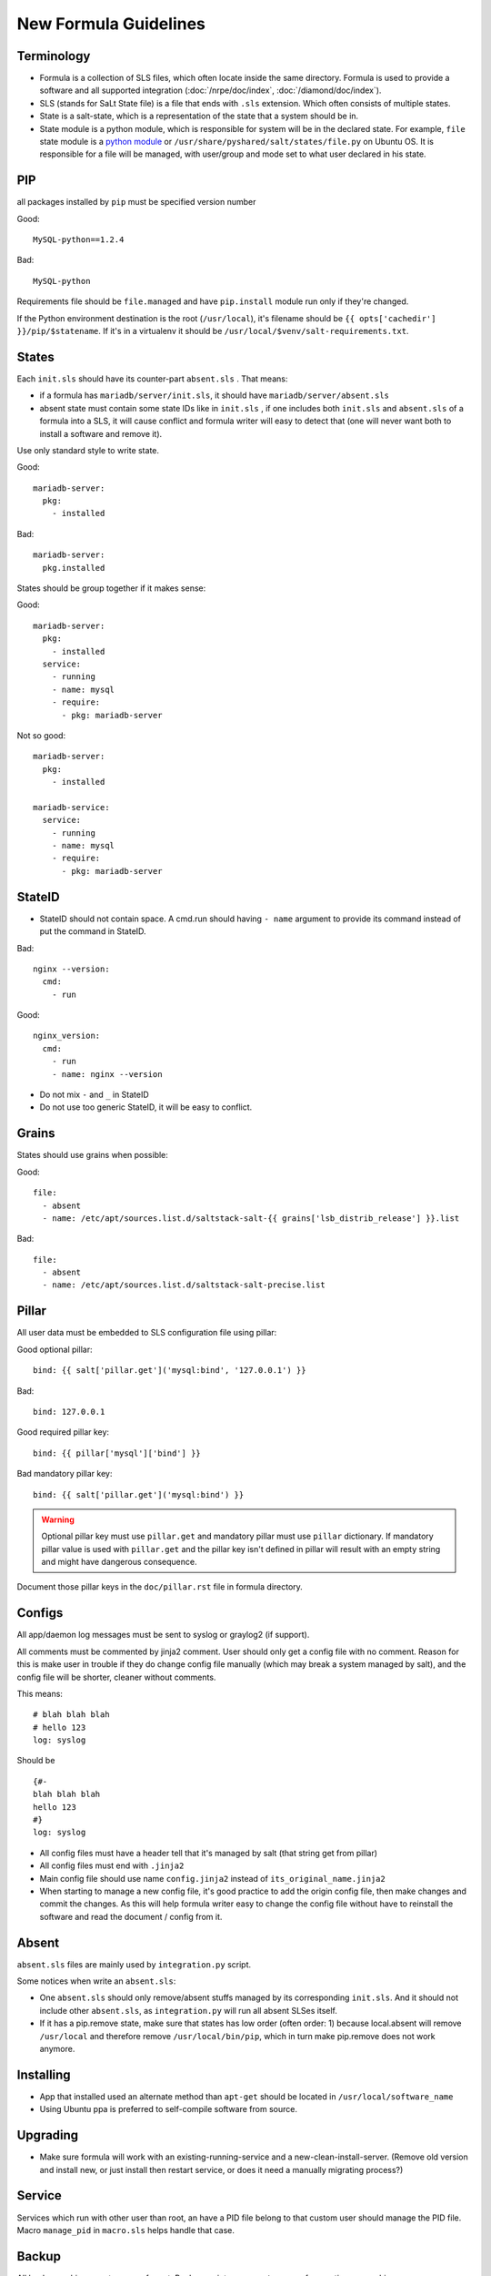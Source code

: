 .. Copyright (c) 2013, Bruno Clermont
.. All rights reserved.
..
.. Redistribution and use in source and binary forms, with or without
.. modification, are permitted provided that the following conditions are met:
..
..     1. Redistributions of source code must retain the above copyright notice,
..        this list of conditions and the following disclaimer.
..     2. Redistributions in binary form must reproduce the above copyright
..        notice, this list of conditions and the following disclaimer in the
..        documentation and/or other materials provided with the distribution.
..
.. Neither the name of Bruno Clermont nor the names of its contributors may be used
.. to endorse or promote products derived from this software without specific
.. prior written permission.
..
.. THIS SOFTWARE IS PROVIDED BY THE COPYRIGHT HOLDERS AND CONTRIBUTORS "AS IS"
.. AND ANY EXPRESS OR IMPLIED WARRANTIES, INCLUDING, BUT NOT LIMITED TO,
.. THE IMPLIED WARRANTIES OF MERCHANTABILITY AND FITNESS FOR A PARTICULAR
.. PURPOSE ARE DISCLAIMED. IN NO EVENT SHALL THE COPYRIGHT OWNER OR CONTRIBUTORS
.. BE LIABLE FOR ANY DIRECT, INDIRECT, INCIDENTAL, SPECIAL, EXEMPLARY, OR
.. CONSEQUENTIAL DAMAGES (INCLUDING, BUT NOT LIMITED TO, PROCUREMENT OF
.. SUBSTITUTE GOODS OR SERVICES; LOSS OF USE, DATA, OR PROFITS; OR BUSINESS
.. INTERRUPTION) HOWEVER CAUSED AND ON ANY THEORY OF LIABILITY, WHETHER IN
.. CONTRACT, STRICT LIABILITY, OR TORT (INCLUDING NEGLIGENCE OR OTHERWISE)
.. ARISING IN ANY WAY OUT OF THE USE OF THIS SOFTWARE, EVEN IF ADVISED OF THE
.. POSSIBILITY OF SUCH DAMAGE.

New Formula Guidelines
======================

Terminology
-----------

- Formula is a collection of SLS files, which often locate inside the same
  directory. Formula is used to provide a software and all supported
  integration (:doc:`/nrpe/doc/index`, :doc:`/diamond/doc/index`).
- SLS (stands for SaLt State file) is a file that ends with ``.sls`` extension.
  Which often consists of multiple states.
- State is a salt-state, which is a representation of the state that a system
  should be in.
- State module is a python module, which is responsible for system will be
  in the declared state. For example, ``file`` state module is a
  `python module <https://github.com/saltstack/salt/blob/develop/salt/states/file.py>`__
  or ``/usr/share/pyshared/salt/states/file.py`` on Ubuntu OS. It is
  responsible for a file will be managed, with user/group and mode set to
  what user declared in his state.

PIP
---

all packages installed by ``pip`` must be specified version number

Good::

  MySQL-python==1.2.4

Bad::

  MySQL-python

Requirements file should be ``file.managed`` and have ``pip.install`` module
run only if they're changed.

If the Python environment destination is the root (``/usr/local``), it's
filename should be ``{{ opts['cachedir'] }}/pip/$statename``.
If it's in a virtualenv it should be ``/usr/local/$venv/salt-requirements.txt``.

States
------

Each ``init.sls`` should have its counter-part ``absent.sls`` . That means:

* if a formula has ``mariadb/server/init.sls``, it should have
  ``mariadb/server/absent.sls``
* absent state must contain some state IDs like in ``init.sls`` ,
  if one includes both ``init.sls`` and ``absent.sls`` of a formula into
  a SLS, it will cause conflict and formula writer will easy to detect that
  (one will never want both to install a software and remove it).

Use only standard style to write state.

Good::

  mariadb-server:
    pkg:
      - installed

Bad::

  mariadb-server:
    pkg.installed

States should be group together if it makes sense:

Good::

  mariadb-server:
    pkg:
      - installed
    service:
      - running
      - name: mysql
      - require:
        - pkg: mariadb-server

Not so good::

  mariadb-server:
    pkg:
      - installed

  mariadb-service:
    service:
      - running
      - name: mysql
      - require:
        - pkg: mariadb-server

StateID
-------

* StateID should not contain space. A cmd.run should having ``- name`` argument
  to provide its command instead of put the command in StateID.

Bad::

  nginx --version:
    cmd:
      - run

Good::

  nginx_version:
    cmd:
      - run
      - name: nginx --version

* Do not mix ``-`` and ``_`` in StateID
* Do not use too generic StateID, it will be easy to conflict.

Grains
------

States should use grains when possible:


Good::

  file:
    - absent
    - name: /etc/apt/sources.list.d/saltstack-salt-{{ grains['lsb_distrib_release'] }}.list

Bad::

  file:
    - absent
    - name: /etc/apt/sources.list.d/saltstack-salt-precise.list


Pillar
------

All user data must be embedded to SLS configuration file using pillar:

Good optional pillar::

   bind: {{ salt['pillar.get']('mysql:bind', '127.0.0.1') }}

Bad::

   bind: 127.0.0.1

Good required pillar key::

   bind: {{ pillar['mysql']['bind'] }}

Bad mandatory pillar key::

   bind: {{ salt['pillar.get']('mysql:bind') }}

.. warning::

  Optional pillar key must use ``pillar.get`` and mandatory pillar must use
  ``pillar`` dictionary. If mandatory pillar value is used with ``pillar.get``
  and the pillar key isn't defined in pillar will result with an empty string
  and might have dangerous consequence.

Document those pillar keys in the ``doc/pillar.rst`` file in formula directory.

Configs
-------

All app/daemon log messages must be sent to syslog or graylog2 (if support).

All comments must be commented by jinja2 comment. User should only get a config
file with no comment. Reason for this is make user in trouble if they do
change config file manually (which may break a system managed by salt), and
the config file will be shorter, cleaner without comments.

This means::

    # blah blah blah
    # hello 123
    log: syslog

Should be ::

    {#-
    blah blah blah
    hello 123
    #}
    log: syslog

* All config files must have a header tell that it's managed by salt
  (that string get from pillar)
* All config files must end with ``.jinja2``
* Main config file should use name ``config.jinja2`` instead of
  ``its_original_name.jinja2``
* When starting to manage a new config file, it's good practice to add the
  origin config file, then make changes and commit the changes. As this will
  help formula writer easy to change the config file without have to reinstall
  the software and read the document / config from it.

Absent
------

``absent.sls``  files are mainly used by ``integration.py`` script.

Some notices when write an ``absent.sls``:

* One ``absent.sls`` should only remove/absent stuffs managed by its
  corresponding ``init.sls``. And it should not include other ``absent.sls``,
  as ``integration.py`` will run all absent SLSes itself.
* If it has a pip.remove state, make sure that states has low order
  (often order: 1) because local.absent will remove ``/usr/local`` and
  therefore remove ``/usr/local/bin/pip``, which in turn make pip.remove
  does not work anymore.

Installing
----------

* App that installed used an alternate method than ``apt-get`` should be
  located in ``/usr/local/software_name``
* Using Ubuntu ppa is preferred to self-compile software from source.

Upgrading
---------

* Make sure formula will work with an existing-running-service and a
  new-clean-install-server. (Remove old version and install new, or just
  install then restart service, or does it need a manually migrating process?)

Service
-------

Services which run with other user than root, an have a PID file belong to
that custom user should manage the PID file. Macro ``manage_pid`` in
``macro.sls`` helps handle that case.

Backup
------

All backup archives must use ``.xz`` format. Backup scripts may use ``tar``
or ``xz`` for creating ``.xz`` archive.

Jinja2
------

* Wrapping a State into an ``if`` condition should consider to have counter
  part in ``else``. Example, if a file is managed base on a pillar condition,
  but not absent it otherwise, the file may be leave on system when the pillar
  change::

  {%- if salt['pillar.get']('nginx:blah', False) %}
  /etc/nginx/conf.d/a_config_file.cfg:
    file:
      - managed
      ...
  {%- endif %}

Then if the pillar set ``nginx:blah`` beforehand, the file is managed,
later, if that pillar is deleted as user don't want to use it anymore, the file
still located on file, it still takes effect, it just not managed by Salt.
Therefore, it's good to have an ``{%- else %}`` and absent that file to avoid
this pitfall.

Documentation
-------------

Each formula must have a ``doc`` directory to contains documentation files.
It often consists of ``pillar.rst``, ``troubleshoot.rst``, and ``usage.rst``.

* ``pillar.rst`` contains document for all pillar keys used in that formula.
  It should refer to other document instead of rewriting if needed.
* Pillar key that is not a fixed value (hostname, username, ...) should use
  ``{{ }}`` to wrap around the words.

Examples::

    elasticsearch:nodes:{{ node minion ID }}:_network:public
